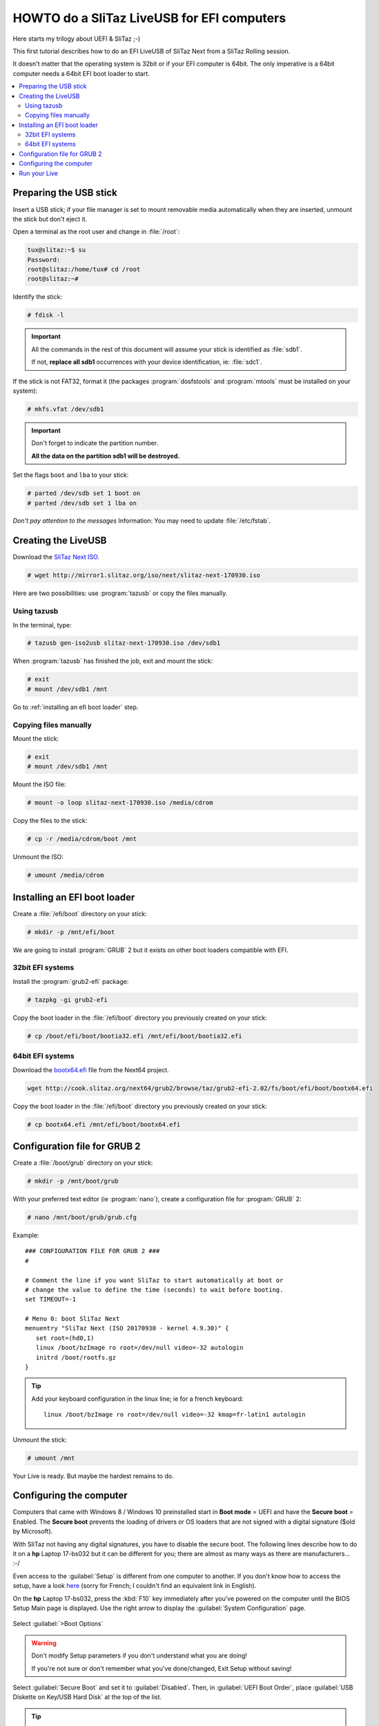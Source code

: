 .. http://doc.slitaz.org/en:guides:uefi-live
.. en/guides/uefi-live.txt · Last modified: 2018/05/17 00:26 by ceel

.. _uefi live:

HOWTO do a SliTaz LiveUSB for EFI computers
===========================================

Here starts my trilogy about UEFI & SliTaz ;-)

This first tutorial describes how to do an EFI LiveUSB of SliTaz Next from a SliTaz Rolling session.

It doesn't matter that the operating system is 32bit or if your EFI computer is 64bit.
The only imperative is a 64bit computer needs a 64bit EFI boot loader to start.

.. contents::
   :local:


Preparing the USB stick
-----------------------

Insert a USB stick; if your file manager is set to mount removable media automatically when they are inserted, unmount the stick but don't eject it.

Open a terminal as the root user and change in :file:`/root`:

.. code-block:: console

   tux@slitaz:~$ su
   Password: 
   root@slitaz:/home/tux# cd /root
   root@slitaz:~# 

Identify the stick:

.. code-block:: console

   # fdisk -l

.. figure:: image/fdisk-l.png

.. important::
   All the commands in the rest of this document will assume your stick is identified as :file:`sdb1`.

   If not, **replace all sdb1** occurrences with your device identification, ie: :file:`sdc1`.

If the stick is not FAT32, format it (the packages :program:`dosfstools` and :program:`mtools` must be installed on your system):

.. code-block:: console

   # mkfs.vfat /dev/sdb1

.. important::
   Don't forget to indicate the partition number.

   **All the data on the partition sdb1 will be destroyed.**

Set the flags ``boot`` and ``lba`` to your stick:

.. code-block:: console

   # parted /dev/sdb set 1 boot on
   # parted /dev/sdb set 1 lba on

*Don't pay attention to the messages*
Information: You may need to update :file:`/etc/fstab`.


Creating the LiveUSB
--------------------

Download the `SliTaz Next ISO <http://mirror1.slitaz.org/iso/next/slitaz-next-170930.iso>`_.

.. code-block:: console

   # wget http://mirror1.slitaz.org/iso/next/slitaz-next-170930.iso

Here are two possibilities: use :program:`tazusb` or copy the files manually.


Using tazusb
^^^^^^^^^^^^

In the terminal, type:

.. code-block:: console

   # tazusb gen-iso2usb slitaz-next-170930.iso /dev/sdb1

When :program:`tazusb` has finished the job, exit and mount the stick:

.. code-block:: console

   # exit
   # mount /dev/sdb1 /mnt

Go to :ref:`installing an efi boot loader` step.


Copying files manually
^^^^^^^^^^^^^^^^^^^^^^

Mount the stick:

.. code-block:: console

   # exit
   # mount /dev/sdb1 /mnt

Mount the ISO file:

.. code-block:: console

   # mount -o loop slitaz-next-170930.iso /media/cdrom

Copy the files to the stick:

.. code-block:: console

   # cp -r /media/cdrom/boot /mnt

Unmount the ISO:

.. code-block:: console

   # umount /media/cdrom


.. _installing an efi boot loader:

Installing an EFI boot loader
-----------------------------

Create a :file:`/efi/boot` directory on your stick:

.. code-block:: console

   # mkdir -p /mnt/efi/boot

We are going to install :program:`GRUB` 2 but it exists on other boot loaders compatible with EFI.


32bit EFI systems
^^^^^^^^^^^^^^^^^

Install the :program:`grub2-efi` package:

.. code-block:: console

   # tazpkg -gi grub2-efi

Copy the boot loader in the :file:`/efi/boot` directory you previously created on your stick:

.. code-block:: console

   # cp /boot/efi/boot/bootia32.efi /mnt/efi/boot/bootia32.efi


64bit EFI systems
^^^^^^^^^^^^^^^^^

Download the `bootx64.efi <http://cook.slitaz.org/next64/grub2/browse/taz/grub2-efi-2.02/fs/boot/efi/boot/bootx64.efi>`_ file from the Next64 project.

.. code-block:: console

   wget http://cook.slitaz.org/next64/grub2/browse/taz/grub2-efi-2.02/fs/boot/efi/boot/bootx64.efi

Copy the boot loader in the :file:`/efi/boot` directory you previously created on your stick:

.. code-block:: console

   # cp bootx64.efi /mnt/efi/boot/bootx64.efi


Configuration file for GRUB 2
-----------------------------

Create a :file:`/boot/grub` directory on your stick:

.. code-block:: console

   # mkdir -p /mnt/boot/grub

With your preferred text editor (ie :program:`nano`), create a configuration file for :program:`GRUB` 2:

.. code-block:: console

   # nano /mnt/boot/grub/grub.cfg

Example::

  ### CONFIGURATION FILE FOR GRUB 2 ###
  #
  
  # Comment the line if you want SliTaz to start automatically at boot or
  # change the value to define the time (seconds) to wait before booting.
  set TIMEOUT=-1
  
  # Menu 0: boot SliTaz Next
  menuentry "SliTaz Next (ISO 20170930 - kernel 4.9.30)" {
     set root=(hd0,1)
     linux /boot/bzImage ro root=/dev/null video=-32 autologin
     initrd /boot/rootfs.gz
  }

.. tip::
   Add your keyboard configuration in the linux line; ie for a french keyboard::

     linux /boot/bzImage ro root=/dev/null video=-32 kmap=fr-latin1 autologin

Unmount the stick:

.. code-block:: console

   # umount /mnt

Your Live is ready.
But maybe the hardest remains to do.


.. _uefi live configuring the computer:

Configuring the computer
------------------------

Computers that came with Windows 8 / Windows 10 preinstalled start in **Boot mode** = UEFI and have the **Secure boot** = Enabled.
The **Secure boot** prevents the loading of drivers or OS loaders that are not signed with a digital signature ($old by Microsoft).

With SliTaz not having any digital signatures, you have to disable the secure boot.
The following lines describe how to do it on a **hp** Laptop 17-bs032 but it can be different for you; there are almost as many ways as there are manufacturers…
:-/

Even access to the :guilabel:`Setup` is different from one computer to another.
If you don't know how to access the setup, have a look `here <https://doc.ubuntu-fr.org/tutoriel/modifier_ordre_amorcage_du_bios#liste_des_touches_pour_acceder_au_bios_et_au_boot_menu>`_ (sorry for French; I couldn't find an equivalent link in English).

On the **hp** Laptop 17-bs032, press the :kbd:`F10` key immediately after you've powered on the computer until the BIOS Setup Main page is displayed.
Use the right arrow to display the :guilabel:`System Configuration` page.

.. figure:: image/hp_system-configuration.png

Select :guilabel:`>Boot Options`

.. figure:: image/hp_boot-options.png

.. warning::
   Don't modify Setup parameters if you don't understand what you are doing!

   If you're not sure or don't remember what you've done/changed, Exit Setup without saving!

Select :guilabel:`Secure Boot` and set it to :guilabel:`Disabled`.
Then, in :guilabel:`UEFI Boot Order`, place :guilabel:`USB Diskette on Key/USB Hard Disk` at the top of the list.

.. tip::
   If you prefer not to change the UEFI Boot Order, you can use the Multiboot feature to boot your LiveUSB.

Exit Setup saving changes; the **hp** Laptop 17-bs032 reboots and prompts you to confirm your changes:

.. figure:: image/hp_save-changes.png

Well, it wasn't so hard.
But we'll see when proceeding at the full installation on an acer Aspire v3-111p that it is quite different.


Run your Live
-------------

.. warning::
   Windows 8 & 10 use both the **Fast Startup**.
   This feature consists to store the entire configuration in a file named :file:`hiberfil.sys` when you shutdown the computer.
   At next boot Windows will load the file; this is faster than to load all the drivers.

   When Linux finds an :file:`hiberfil.sys` file, it refuses to mount the partition.
   If you still try to access to the partition and worst if you wrote on it, you can corrupt the file system and Windows won't start anymore.
   **You must disable the Fast Startup if you want to access your hard disk!**
   But this HOWTO is already long enough; we will see this in the second part of UEFI and SliTaz.

Insert your Live in a USB port and restart the computer.

If you didn't modify the :guilabel:`UEFI Boot Order`, access the Multiboot menu.

If you don't know how to access the Multiboot menu, have a look `here <https://doc.ubuntu-fr.org/tutoriel/modifier_ordre_amorcage_du_bios#liste_des_touches_pour_acceder_au_bios_et_au_boot_menu>`_).

.. tip::
   **Want your 32bit Live to boot as well as on 32bit computers than 64bit computers?**

   Copy :file:`bootia32.efi` **and** :file:`bootx64.efi` in the :file:`/efi/boot` directory of the Live!

   **Cherry on the cake!**

   Plug your Live in a non EFI computer and… yes it boots too!
   Well, at least on a Fujitsu E Series…

   And on very old 32bit computers — *like Pentium 4* — if you've used :program:`tazusb`, your Live will boot with :program:`Syslinux` and though the stick is FAT32, it will be mounted at boot and :file:`/home/tux` will be created giving you persistence.
   :)

   **Want to enjoy the memory beyond 4GB?**

   Create a LiveUSB with `Rolling core64 <http://mirror1.slitaz.org/iso/rolling/slitaz-rolling-core64.iso>`_.

   I never succeeded to boot it in graphics mode on the two UEFI computers I tested probably because some drivers are missing in Rolling.
   But alanyih `did it <http://forum.slitaz.org/topic/slitaz-uefi#post-46187>`_.
   :)

You are now ready for a frugal install.
Click :ref:`uefi frugal`!
